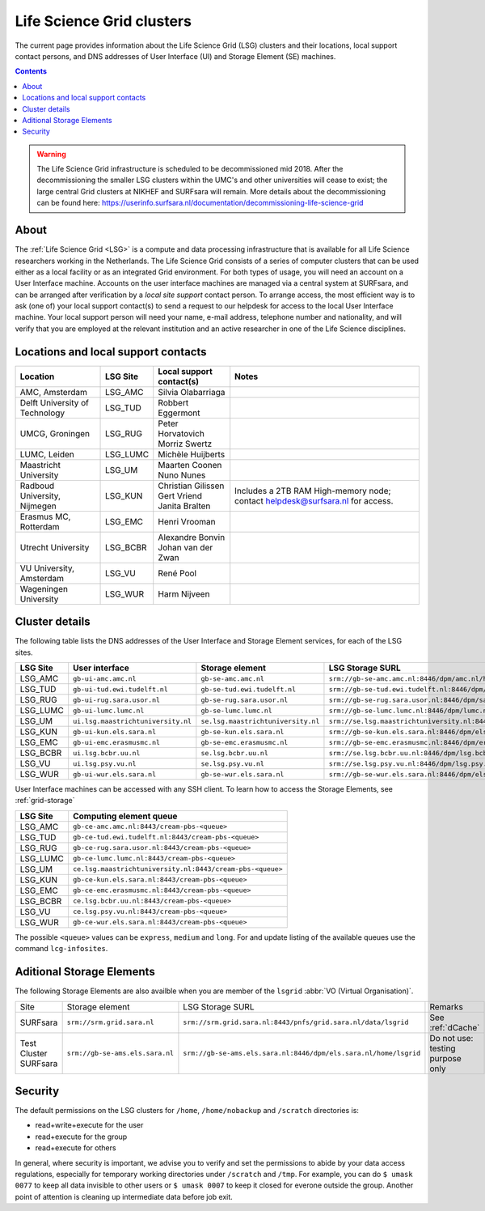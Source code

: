 .. _life-science-clusters:

**************************
Life Science Grid clusters
**************************

The current page provides information about the Life Science Grid (LSG) clusters and their locations, local support contact persons, and DNS addresses of User Interface (UI) and Storage Element (SE) machines.

.. contents:: 
    :depth: 4


.. warning:: The Life Science Grid infrastructure is scheduled to be decommissioned mid 2018. After the decommissioning the smaller LSG clusters within the UMC's and other universities will cease to exist; the large central Grid clusters at NIKHEF and SURFsara will remain. More details about the decommissioning can be found here: https://userinfo.surfsara.nl/documentation/decommissioning-life-science-grid


=====
About
=====

The :ref:`Life Science Grid <LSG>` is a compute and data processing infrastructure that is available for all Life Science researchers working in the Netherlands. The Life Science Grid consists of a series of computer clusters that can be used either as a local facility or as an integrated Grid environment. For both types of usage, you will need an account on a User Interface machine. Accounts on the user interface machines are managed via a central system at SURFsara, and can be arranged after verification by a `local site support` contact person. To arrange access, the most efficient way is to ask (one of) your local support contact(s) to send a request to our helpdesk for access to the local User Interface machine. Your local support person will need your name, e-mail address, telephone number and nationality, and will verify that you are employed at the relevant institution and an active researcher in one of the Life Science disciplines. 

.. _lsg-dsa:

====================================
Locations and local support contacts
====================================

+--------------------------------------+------------+---------------------------+-----------------------------------------------+
| Location                             | LSG Site   | Local support contact(s)  | Notes                                         |
+======================================+============+===========================+===============================================+
| AMC, Amsterdam                       | LSG_AMC    | | Silvia Olabarriaga      |                                               |
+--------------------------------------+------------+---------------------------+-----------------------------------------------+
| Delft University of Technology       | LSG_TUD    | Robbert Eggermont         |                                               |
+--------------------------------------+------------+---------------------------+-----------------------------------------------+
| UMCG, Groningen                      | LSG_RUG    | | Peter Horvatovich       |                                               |
|                                      |            | | Morriz Swertz           |                                               |
+--------------------------------------+------------+---------------------------+-----------------------------------------------+
| LUMC, Leiden                         | LSG_LUMC   | Michèle Huijberts         |                                               |
+--------------------------------------+------------+---------------------------+-----------------------------------------------+
| Maastricht University                | LSG_UM     | | Maarten Coonen          |                                               |
|                                      |            | | Nuno Nunes              |                                               |
+--------------------------------------+------------+---------------------------+-----------------------------------------------+
| Radboud University, Nijmegen         | LSG_KUN    | | Christian Gilissen      | Includes a 2TB RAM High-memory node;          |
|                                      |            | | Gert Vriend             | contact helpdesk@surfsara.nl for access.      |
|                                      |            | | Janita Bralten          |                                               |
+--------------------------------------+------------+---------------------------+-----------------------------------------------+
| Erasmus MC, Rotterdam                | LSG_EMC    | Henri Vrooman             |                                               |
+--------------------------------------+------------+---------------------------+-----------------------------------------------+
| Utrecht University                   | LSG_BCBR   | | Alexandre Bonvin        |                                               |
|                                      |            | | Johan van der Zwan      |                                               |
+--------------------------------------+------------+---------------------------+-----------------------------------------------+
| VU University, Amsterdam             | LSG_VU     | René Pool                 |                                               |
+--------------------------------------+------------+---------------------------+-----------------------------------------------+
| Wageningen University                | LSG_WUR    | Harm Nijveen              |                                               |
+--------------------------------------+------------+---------------------------+-----------------------------------------------+


.. _lsg-hostnames:


.. _life-science-clusters-details:   
===============
Cluster details
===============

The following table lists the DNS addresses of the User Interface and Storage Element services, for each of the LSG sites. 

+-----------+-----------------------------------+-----------------------------------+-------------------------------------------------------------------------------------------+
| LSG Site  | User interface                    | Storage element                   | LSG Storage SURL                                                                          |
+===========+===================================+===================================+===========================================================================================+
| LSG_AMC   | ``gb-ui-amc.amc.nl``              | ``gb-se-amc.amc.nl``              | ``srm://gb-se-amc.amc.nl:8446/dpm/amc.nl/home/lsgrid/``                                   |
+-----------+-----------------------------------+-----------------------------------+-------------------------------------------------------------------------------------------+
| LSG_TUD   | ``gb-ui-tud.ewi.tudelft.nl``      | ``gb-se-tud.ewi.tudelft.nl``      | ``srm://gb-se-tud.ewi.tudelft.nl:8446/dpm/ewi.tudelft.nl/home/lsgrid``                    |
+-----------+-----------------------------------+-----------------------------------+-------------------------------------------------------------------------------------------+
| LSG_RUG   | ``gb-ui-rug.sara.usor.nl``        | ``gb-se-rug.sara.usor.nl``        | ``srm://gb-se-rug.sara.usor.nl:8446/dpm/sara.usor.nl/home/lsgrid``                        |
+-----------+-----------------------------------+-----------------------------------+-------------------------------------------------------------------------------------------+
| LSG_LUMC  | ``gb-ui-lumc.lumc.nl``            | ``gb-se-lumc.lumc.nl``            | ``srm://gb-se-lumc.lumc.nl:8446/dpm/lumc.nl/home/lsgrid``                                 |
+-----------+-----------------------------------+-----------------------------------+-------------------------------------------------------------------------------------------+
| LSG_UM    | ``ui.lsg.maastrichtuniversity.nl``| ``se.lsg.maastrichtuniversity.nl``| ``srm://se.lsg.maastrichtuniversity.nl:8446/dpm/lsg.maastrichtuniversity.nl/home/lsgrid`` |
+-----------+-----------------------------------+-----------------------------------+-------------------------------------------------------------------------------------------+
| LSG_KUN   | ``gb-ui-kun.els.sara.nl``         | ``gb-se-kun.els.sara.nl``         | ``srm://gb-se-kun.els.sara.nl:8446/dpm/els.sara.nl/home/lsgrid``                          |
+-----------+-----------------------------------+-----------------------------------+-------------------------------------------------------------------------------------------+
| LSG_EMC   | ``gb-ui-emc.erasmusmc.nl``        | ``gb-se-emc.erasmusmc.nl``        | ``srm://gb-se-emc.erasmusmc.nl:8446/dpm/erasmusmc.nl/home/lsgrid``                        |
+-----------+-----------------------------------+-----------------------------------+-------------------------------------------------------------------------------------------+
| LSG_BCBR  | ``ui.lsg.bcbr.uu.nl``             | ``se.lsg.bcbr.uu.nl``             | ``srm://se.lsg.bcbr.uu.nl:8446/dpm/lsg.bcbr.uu.nl/home/lsgrid``                           |
+-----------+-----------------------------------+-----------------------------------+-------------------------------------------------------------------------------------------+
| LSG_VU    | ``ui.lsg.psy.vu.nl``              | ``se.lsg.psy.vu.nl``              | ``srm://se.lsg.psy.vu.nl:8446/dpm/lsg.psy.vu.nl/home/lsgrid``                             |
+-----------+-----------------------------------+-----------------------------------+-------------------------------------------------------------------------------------------+
| LSG_WUR   | ``gb-ui-wur.els.sara.nl``         | ``gb-se-wur.els.sara.nl``         | ``srm://gb-se-wur.els.sara.nl:8446/dpm/els.sara.nl/home/lsgrid``                          |
+-----------+-----------------------------------+-----------------------------------+-------------------------------------------------------------------------------------------+


User Interface machines can be accessed with any SSH client. 
To learn how to access the Storage Elements, see :ref:`grid-storage`


+----------+-----------------------------------------------------------+
| LSG Site | Computing element queue                                   |
+==========+===========================================================+
| LSG_AMC  | ``gb-ce-amc.amc.nl:8443/cream-pbs-<queue>``               |
+----------+-----------------------------------------------------------+
| LSG_TUD  | ``gb-ce-tud.ewi.tudelft.nl:8443/cream-pbs-<queue>``       |
+----------+-----------------------------------------------------------+
| LSG_RUG  | ``gb-ce-rug.sara.usor.nl:8443/cream-pbs-<queue>``         |
+----------+-----------------------------------------------------------+
| LSG_LUMC | ``gb-ce-lumc.lumc.nl:8443/cream-pbs-<queue>``             |
+----------+-----------------------------------------------------------+
| LSG_UM   | ``ce.lsg.maastrichtuniversity.nl:8443/cream-pbs-<queue>`` |
+----------+-----------------------------------------------------------+
| LSG_KUN  | ``gb-ce-kun.els.sara.nl:8443/cream-pbs-<queue>``          |
+----------+-----------------------------------------------------------+
| LSG_EMC  | ``gb-ce-emc.erasmusmc.nl:8443/cream-pbs-<queue>``         |
+----------+-----------------------------------------------------------+
| LSG_BCBR | ``ce.lsg.bcbr.uu.nl:8443/cream-pbs-<queue>``              |
+----------+-----------------------------------------------------------+
| LSG_VU   | ``ce.lsg.psy.vu.nl:8443/cream-pbs-<queue>``               |
+----------+-----------------------------------------------------------+
| LSG_WUR  | ``gb-ce-wur.els.sara.nl:8443/cream-pbs-<queue>``          |
+----------+-----------------------------------------------------------+

The possible ``<queue>`` values can be ``express``, ``medium`` and ``long``. For
and update listing of the available queues use the command ``lcg-infosites``.

==========================
Aditional Storage Elements
==========================

The following Storage Elements are also availble when you are member of the ``lsgrid`` :abbr:`VO (Virtual Organisation)`.

+-----------------------+--------------------------------+-----------------------------------------------------------------+----------------------------------+
| Site                  | Storage element                | LSG Storage SURL                                                | Remarks                          |
+-----------------------+--------------------------------+-----------------------------------------------------------------+----------------------------------+
| SURFsara              | ``srm://srm.grid.sara.nl``     | ``srm://srm.grid.sara.nl:8443/pnfs/grid.sara.nl/data/lsgrid``   | See :ref:`dCache`                |
+-----------------------+--------------------------------+-----------------------------------------------------------------+----------------------------------+
| Test Cluster SURFsara | ``srm://gb-se-ams.els.sara.nl``| ``srm://gb-se-ams.els.sara.nl:8446/dpm/els.sara.nl/home/lsgrid``| Do not use: testing purpose only |
+-----------------------+--------------------------------+-----------------------------------------------------------------+----------------------------------+

===============
Security
===============

The default permissions on the LSG clusters for ``/home``, ``/home/nobackup`` and ``/scratch`` directories is:

* read+write+execute for the user
* read+execute for the group
* read+execute for others

In general, where security is important, we advise you to verify and set the permissions to abide by your data access regulations, especially for temporary working directories under ``/scratch`` and ``/tmp``. For example, you can do ``$ umask 0077`` to keep all data invisible to other users or ``$ umask 0007`` to keep it closed for everone outside the group. Another point of attention is cleaning up intermediate data before job exit. 

.. vim: set wm=7 :
